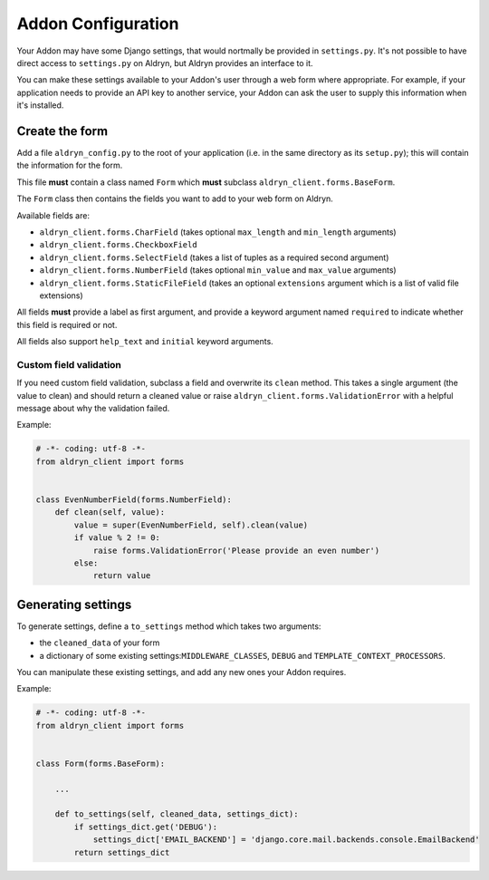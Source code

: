 ###################
Addon Configuration
###################

Your Addon may have some Django settings, that would nortmally be provided in ``settings.py``. It's not possible to
have direct access to ``settings.py`` on Aldryn, but Aldryn provides an interface to it.

You can make these settings available to your Addon's user through a web form where appropriate. For example, if
your application needs to provide an API key to another service, your Addon can ask the user to supply this information
when it's installed.

***************
Create the form
***************

Add a file ``aldryn_config.py`` to the root of your application (i.e. in the same directory as its ``setup.py``); this
will contain the information for the form.

This file **must** contain a class named ``Form`` which **must** subclass ``aldryn_client.forms.BaseForm``.

The ``Form`` class then contains the fields you want to add to your web form on Aldryn.

Available fields are:

* ``aldryn_client.forms.CharField`` (takes optional ``max_length`` and ``min_length`` arguments)
* ``aldryn_client.forms.CheckboxField``
* ``aldryn_client.forms.SelectField`` (takes a list of tuples as a required second argument)
* ``aldryn_client.forms.NumberField`` (takes optional ``min_value`` and ``max_value`` arguments)
* ``aldryn_client.forms.StaticFileField`` (takes an optional ``extensions`` argument which is a list of valid file extensions)

All fields **must** provide a label as first argument, and provide a keyword argument named ``required`` to indicate
whether this field is required or not.

All fields also support ``help_text`` and ``initial`` keyword arguments.

.. image:: ../../_static/addons/screenshot_addon_configuration.png

Custom field validation
=======================

If you need custom field validation, subclass a field and overwrite its ``clean`` method. This takes a single argument
(the value to clean) and should return a cleaned value or raise ``aldryn_client.forms.ValidationError`` with a helpful
message about why the validation failed.

Example:

.. code-block:: python

    # -*- coding: utf-8 -*-
    from aldryn_client import forms


    class EvenNumberField(forms.NumberField):
        def clean(self, value):
            value = super(EvenNumberField, self).clean(value)
            if value % 2 != 0:
                raise forms.ValidationError('Please provide an even number')
            else:
                return value


*******************
Generating settings
*******************

To generate settings, define a ``to_settings`` method which takes two arguments:

* the ``cleaned_data`` of your form
* a dictionary of some existing settings:``MIDDLEWARE_CLASSES``, ``DEBUG`` and ``TEMPLATE_CONTEXT_PROCESSORS``.

You can manipulate these existing settings, and add any new ones your Addon requires.

Example:

.. code-block:: python

    # -*- coding: utf-8 -*-
    from aldryn_client import forms


    class Form(forms.BaseForm):

        ...

        def to_settings(self, cleaned_data, settings_dict):
            if settings_dict.get('DEBUG'):
                settings_dict['EMAIL_BACKEND'] = 'django.core.mail.backends.console.EmailBackend'
            return settings_dict
